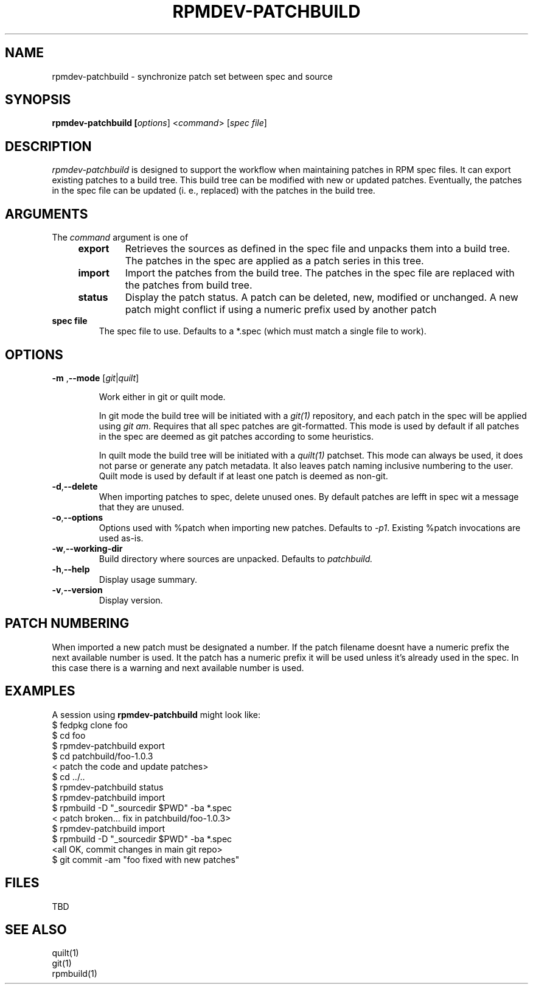 .TH RPMDEV-PATCHBUILD "1" "Last change: Aug 2015" "rpmdev-pathcbuild @VERSION" "User Commands"
.SH NAME
rpmdev-patchbuild - synchronize patch set between spec and source
.SH SYNOPSIS
.B rpmdev-patchbuild [\fIoptions\fR] <\fIcommand\fR> [\fIspec file\fR]
.SH DESCRIPTION
\fIrpmdev-patchbuild\fR is designed to support the workflow when
maintaining patches in RPM spec files. It can export existing
patches to a build tree. This build tree can be modified with new
or updated patches. Eventually, the patches in the spec file can
be updated (i. e., replaced) with the patches in the build tree.
.SH ARGUMENTS
The \fIcommand\fR argument is one of
.RS 4
.TP
\fBexport\fR
Retrieves the sources as defined in the spec file and unpacks them into
a build tree. The patches in the spec are applied as a patch series in this
tree.
.TP
\fBimport\fR
Import the patches from the build tree. The patches in the spec file are
replaced with the patches from build tree.
.TP
\fBstatus\fR
Display the patch status. A patch can be deleted, new, modified or
unchanged. A new patch might conflict if using a numeric prefix used
by another patch
.RE
.TP
\fBspec file\fR
The spec file to use. Defaults to a *.spec (which must match a single
file to work).

.SH OPTIONS
.TP
\fB\-m\fR ,\fB\-\-mode\fR [\fIgit\fR|\fIquilt\fR]

Work either in  git or quilt mode.
.IP
In git mode the build tree will be initiated with a \fIgit(1)\fR
repository, and each patch in the spec will be applied using
\fIgit am\fR. Requires that all spec patches are git-formatted.
This mode is used by default if all patches in the spec are deemed
as git patches according to some heuristics.
.IP
In quilt mode the build tree will be initiated with a \fIquilt(1)\fR
patchset. This mode can always be used, it does not parse or generate
any patch metadata. It also leaves patch naming inclusive numbering
to the user. Quilt mode is used by default if at least one patch is
deemed as non-git.
.TP
\fB-d\fR,\fB\-\-delete\fR
When importing patches to spec, delete unused ones. By default
patches are lefft in spec wit a message that they are unused.
.TP
\fB-o\fR,\fB\-\-options\fR
Options used with  %patch when importing new patches. Defaults to
\fI-p1\fR. Existing %patch invocations are used as-is.
.TP
\fB-w\fR,\fB\-\-working-dir\fR
Build directory where sources are unpacked. Defaults to \fIpatchbuild\fr.
.TP
\fB\-h\fR,\fB\-\-help\fR
Display usage summary.
.TP
\fB\-v\fR,\fB\-\-version\fR
Display version.

.SH PATCH NUMBERING
When imported a new patch must be designated a number. If the patch
filename doesnt have a numeric prefix the next available number is
used. It the patch has a numeric prefix it will be used unless it's
already used in the spec. In this case there is a warning and next
available number is used.

.SH EXAMPLES
A session using \fBrpmdev-patchbuild\fR might look like:
.nf
    $ fedpkg clone foo
    $ cd foo
    $ rpmdev-patchbuild export
    $ cd patchbuild/foo-1.0.3
    < patch the code and update patches>
    $ cd ../..
    $ rpmdev-patchbuild status
    $ rpmdev-patchbuild import
    $ rpmbuild -D "_sourcedir $PWD" -ba *.spec
    < patch broken... fix in patchbuild/foo-1.0.3>
    $ rpmdev-patchbuild import
    $ rpmbuild -D "_sourcedir $PWD" -ba *.spec
    <all OK, commit changes in main git repo>
    $ git commit -am "foo fixed with new patches"
.fi

.SH FILES
TBD

.SH SEE ALSO

quilt(1)
.br
git(1)
.br
rpmbuild(1)
